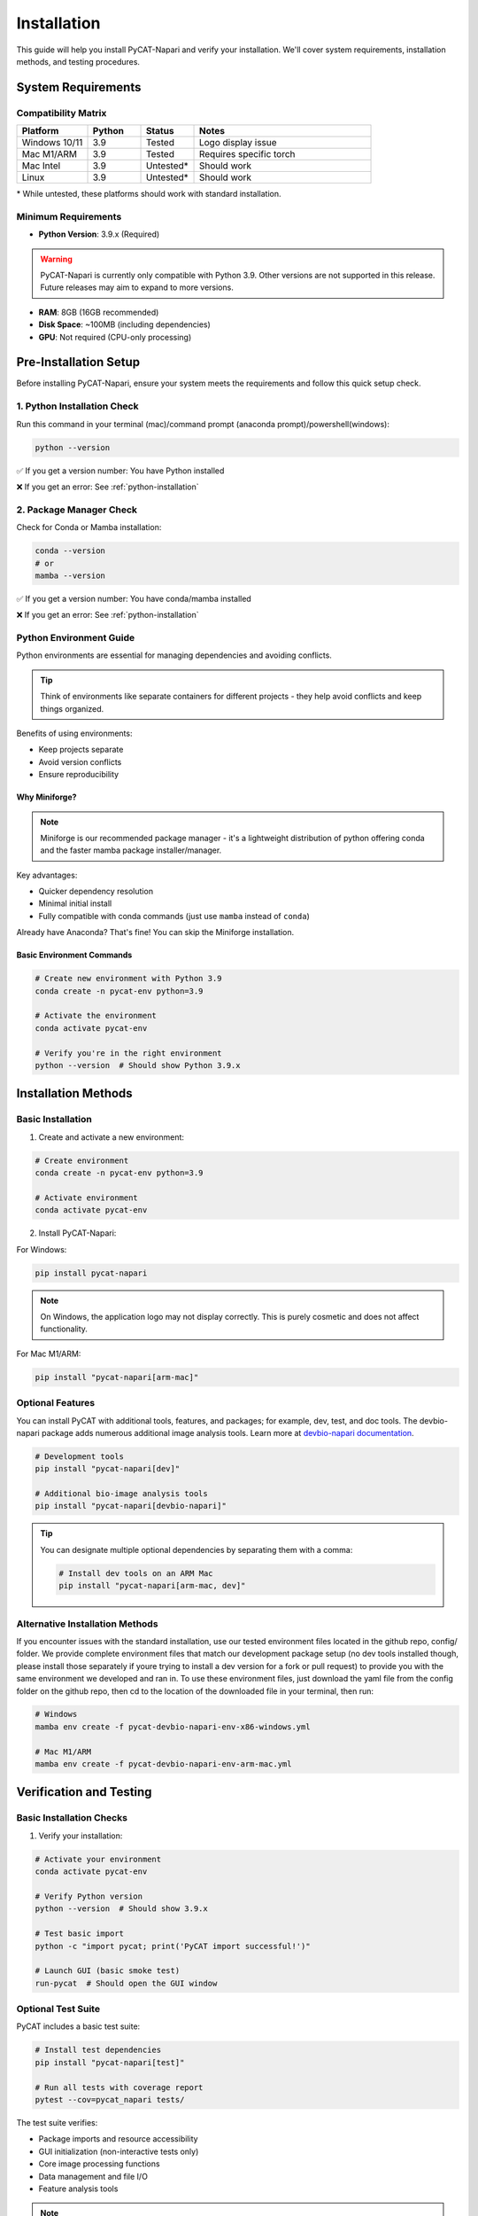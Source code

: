 Installation
============

This guide will help you install PyCAT-Napari and verify your installation. We'll cover system requirements, installation methods, and testing procedures.

System Requirements
-------------------

Compatibility Matrix
^^^^^^^^^^^^^^^^^^^^

.. list-table::
   :header-rows: 1
   :widths: 20 15 15 50

   * - Platform
     - Python
     - Status
     - Notes
   * - Windows 10/11
     - 3.9
     - Tested
     - Logo display issue
   * - Mac M1/ARM
     - 3.9
     - Tested
     - Requires specific torch
   * - Mac Intel
     - 3.9
     - Untested*
     - Should work
   * - Linux
     - 3.9
     - Untested*
     - Should work

\* While untested, these platforms should work with standard installation.

Minimum Requirements
^^^^^^^^^^^^^^^^^^^^

* **Python Version**: 3.9.x (Required)

.. warning::
   PyCAT-Napari is currently only compatible with Python 3.9. Other versions are not supported in this release. Future releases may aim to expand to more versions.

* **RAM**: 8GB (16GB recommended)
* **Disk Space**: ~100MB (including dependencies)
* **GPU**: Not required (CPU-only processing)

Pre-Installation Setup
----------------------

Before installing PyCAT-Napari, ensure your system meets the requirements and follow this quick setup check.

1. Python Installation Check
^^^^^^^^^^^^^^^^^^^^^^^^^^^^

Run this command in your terminal (mac)/command prompt (anaconda prompt)/powershell(windows):

.. code-block:: bash

   python --version

✅ If you get a version number: You have Python installed

❌ If you get an error: See :ref:`python-installation`

2. Package Manager Check
^^^^^^^^^^^^^^^^^^^^^^^^

Check for Conda or Mamba installation:

.. code-block:: bash

   conda --version
   # or
   mamba --version

✅ If you get a version number: You have conda/mamba installed

❌ If you get an error: See :ref:`python-installation`

Python Environment Guide
^^^^^^^^^^^^^^^^^^^^^^^^

Python environments are essential for managing dependencies and avoiding conflicts.

.. tip::
   Think of environments like separate containers for different projects - they help avoid conflicts and keep things organized.

Benefits of using environments:

* Keep projects separate
* Avoid version conflicts
* Ensure reproducibility

Why Miniforge?
"""""""""""""""

.. note::
   Miniforge is our recommended package manager - it's a lightweight distribution of python offering conda and the faster mamba package installer/manager.

Key advantages:

* Quicker dependency resolution
* Minimal initial install
* Fully compatible with conda commands (just use ``mamba`` instead of ``conda``)

Already have Anaconda? That's fine! You can skip the Miniforge installation.

Basic Environment Commands
""""""""""""""""""""""""""

.. code-block:: bash

   # Create new environment with Python 3.9
   conda create -n pycat-env python=3.9

   # Activate the environment
   conda activate pycat-env

   # Verify you're in the right environment
   python --version  # Should show Python 3.9.x

Installation Methods
--------------------

Basic Installation
^^^^^^^^^^^^^^^^^^

1. Create and activate a new environment:

.. code-block:: bash

   # Create environment
   conda create -n pycat-env python=3.9

   # Activate environment
   conda activate pycat-env

2. Install PyCAT-Napari:

For Windows:

.. code-block:: bash

   pip install pycat-napari

.. note::
   On Windows, the application logo may not display correctly. This is purely cosmetic and does not affect functionality.

For Mac M1/ARM:

.. code-block:: bash

   pip install "pycat-napari[arm-mac]"

Optional Features
^^^^^^^^^^^^^^^^^

You can install PyCAT with additional tools, features, and packages; for example, dev, test, and doc tools. 
The devbio-napari package adds numerous additional image analysis tools. Learn more at `devbio-napari documentation <https://github.com/haesleinhuepf/devbio-napari>`_.

.. code-block:: bash

   # Development tools
   pip install "pycat-napari[dev]"

   # Additional bio-image analysis tools
   pip install "pycat-napari[devbio-napari]"

.. tip::
   You can designate multiple optional dependencies by separating them with a comma:

   .. code-block:: bash

      # Install dev tools on an ARM Mac
      pip install "pycat-napari[arm-mac, dev]"

Alternative Installation Methods
^^^^^^^^^^^^^^^^^^^^^^^^^^^^^^^^

If you encounter issues with the standard installation, use our tested environment files located in the github repo, config/ folder. 
We provide complete environment files that match our development package setup (no dev tools installed though, please install those separately if youre trying to install a dev version for a fork or pull request) to provide you with the same environment we developed and ran in. 
To use these environment files, just download the yaml file from the config folder on the github repo, then cd to the location of the downloaded file in your terminal, then run:

.. code-block:: bash

   # Windows
   mamba env create -f pycat-devbio-napari-env-x86-windows.yml

   # Mac M1/ARM
   mamba env create -f pycat-devbio-napari-env-arm-mac.yml

Verification and Testing
------------------------

Basic Installation Checks
^^^^^^^^^^^^^^^^^^^^^^^^^

1. Verify your installation:

.. code-block:: bash

   # Activate your environment
   conda activate pycat-env

   # Verify Python version
   python --version  # Should show 3.9.x

   # Test basic import
   python -c "import pycat; print('PyCAT import successful!')"

   # Launch GUI (basic smoke test)
   run-pycat  # Should open the GUI window

Optional Test Suite
^^^^^^^^^^^^^^^^^^^

PyCAT includes a basic test suite:

.. code-block:: bash

   # Install test dependencies
   pip install "pycat-napari[test]"

   # Run all tests with coverage report
   pytest --cov=pycat_napari tests/

The test suite verifies:

* Package imports and resource accessibility
* GUI initialization (non-interactive tests only)
* Core image processing functions
* Data management and file I/O
* Feature analysis tools

.. note::
   GUI-interactive tests are skipped as they require manual interaction.

What Success Looks Like
^^^^^^^^^^^^^^^^^^^^^^^

A successful installation should show:

* All import tests passing
* Basic GUI launching without errors
* Image processing tests completing successfully
* No failures in core functionality tests

Troubleshooting
---------------

If you encounter installation issues, check:

1. Python version (must be 3.9.x)
2. Environment activation
3. Complete installation of dependencies
4. Support & Troubleshooting section of the `README <https://github.com/BanerjeeLab-repertoire/pycat-napari>`_
5. Existing GitHub issues

.. note::
   Still having problems? Open a GitHub issue or reach out to us for urgent help.


.. _python-installation:

Python and Package Manager Installation
---------------------------------------

If you do not have Python and/or a package manager installed, you can use the following instructions to install them.
While you can install Python 3.9 directly from `python.org <https://www.python.org/downloads/>`_, we **strongly** recommend using a package manager instead, and you may as well get two birds with one stone.

Package managers provide:

* Easier environment management
* Simplified package installation
* Better dependency resolution
* Consistent cross-platform experience

There are several popular package managers for Python:

* **Mambaforge/Miniforge** (Recommended): A minimal distribution with the fast Mamba package manager. Mambaforge and Miniforge are functionally the same, but Mambaforge is becoming deprecated in favor of Miniforge.
* **Anaconda**: Full-featured distribution with GUI tools (Anaconda Navigator) but larger installation size, and significantly slower conda package manager.
* **Miniconda**: A minimal distribution of the Anaconda distribution with conda package manager.

We recommend Miniforge because:

* Faster package installation and dependency resolution
* Minimal initial installation size
* Full compatibility with conda commands
* Includes Python

Installing Miniforge
^^^^^^^^^^^^^^^^^^^^

1. Download and install Miniforge:

   Follow the instructions for downloading and installing Miniforge from the `Miniforge <https://github.com/conda-forge/miniforge#mambaforge>`_ GitHub repository.

2. Verify installation:

   .. code-block:: bash

      # Close and reopen your terminal, then run:
      mamba --version

.. tip::
   For a detailed walkthrough of installing and getting started with Miniforge/Mambaforge, see this excellent 
   `guide from BiAPoL <https://biapol.github.io/blog/mara_lampert/getting_started_with_mambaforge_and_python/readme.html>`_.

Alternative: Anaconda
^^^^^^^^^^^^^^^^^^^^^

If you prefer a more user-friendly interface, you can install the Anaconda distribution.

1. Download `Anaconda Individual Edition <https://www.anaconda.com/products/individual>`_
2. Use Anaconda Navigator for visual environment management
3. Replace ``mamba`` with ``conda`` in all commands

While Anaconda provides a more beginner-friendly experience with its Navigator GUI, it comes with many pre-installed packages you may not need. This results in:

* Larger download size (~3GB vs ~100MB for Miniforge)
* Slower package operations
* More disk space usage

.. warning::
   Mambaforge/Miniforge and Anaconda are not compatible with each other. It is advised you only have one installed at a time.
   If you already have Anaconda, you can just use it as your package manager, just replace all ``mamba`` commands in the PyCAT documentation with ``conda`` commands.
   If you are starting from scratch, we follow the Miniforge installation instructions above.

